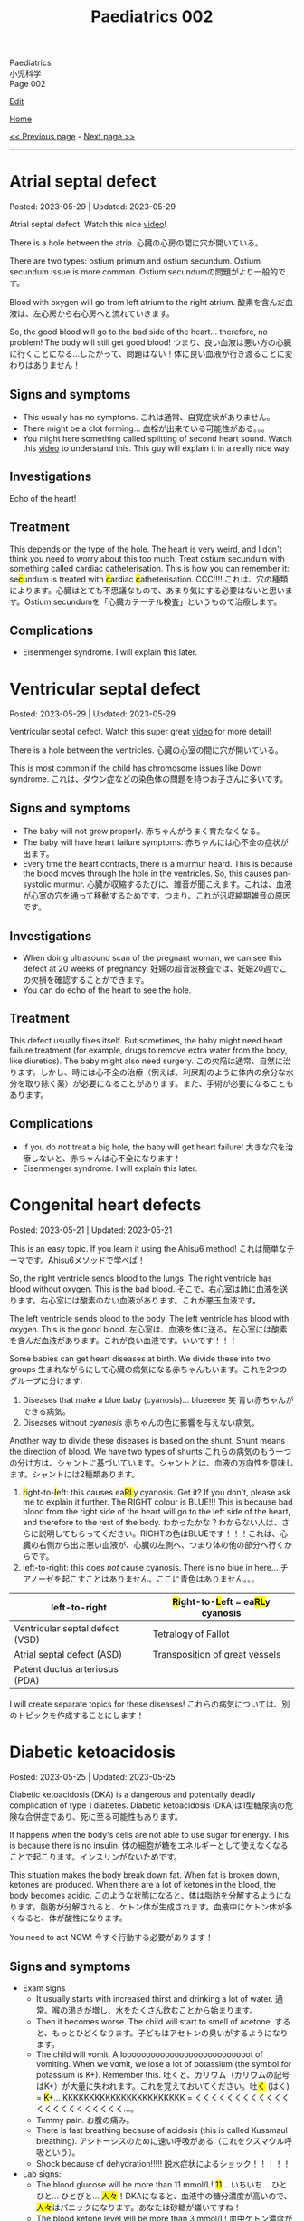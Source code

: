 #+TITLE: Paediatrics 002

#+BEGIN_EXPORT html
<div class="engt">Paediatrics</div>
<div class="japt">小児科学</div>
<div class="engt">Page 002</div>
#+END_EXPORT

[[https://github.com/ahisu6/ahisu6.github.io/edit/main/src/p/002.org][Edit]]

[[file:./index.org][Home]]

[[file:./001.org][<< Previous page]] - [[file:./003.org][Next page >>]]

-----

#+TOC: headlines 2

* Atrial septal defect
:PROPERTIES:
:CUSTOM_ID: org14b0e78
:END:

Posted: 2023-05-29 | Updated: 2023-05-29

Atrial septal defect. Watch this nice [[https://www.youtube.com/watch?v=7nhfuQUMltA][video]]!

There is a hole between the atria. @@html:<span class="ja">心臓の心房の間に穴が開いている。</span>@@

There are two types: ostium primum and ostium secundum. Ostium secundum issue is more common. @@html:<span class="ja">Ostium secundumの問題がより一般的です。</span>@@

Blood with oxygen will go from left atrium to the right atrium. @@html:<span class="ja">酸素を含んだ血液は、左心房から右心房へと流れていきます。</span>@@

So, the good blood will go to the bad side of the heart... therefore, no problem! The body will still get good blood! @@html:<span class="ja">つまり、良い血液は悪い方の心臓に行くことになる...したがって、問題はない！体に良い血液が行き渡ることに変わりはありません！</span>@@

** Signs and symptoms
:PROPERTIES:
:CUSTOM_ID: org7aa6f0d
:END:

- This usually has no symptoms. @@html:<span class="ja">これは通常、自覚症状がありません。</span>@@
- There might be a clot forming... @@html:<span class="ja">血栓が出来ている可能性がある。。。</span>@@
- You might here something called splitting of second heart sound. Watch this [[https://youtu.be/UNWxKDvBFik?t=459][video]] to understand this. This guy will explain it in a really nice way.

** Investigations
:PROPERTIES:
:CUSTOM_ID: org76ca34d
:END:

Echo of the heart!

** Treatment
:PROPERTIES:
:CUSTOM_ID: org3d22e23
:END:

This depends on the type of the hole. The heart is very weird, and I don't think you need to worry about this too much. Treat ostium secundum with something called cardiac catheterisation. @@html:This is how you can remember it: se<mark>c</mark>undum is treated with <mark>c</mark>ardiac <mark>c</mark>atheterisation. CCC!!!! <span class="ja">これは、穴の種類によります。心臓はとても不思議なもので、あまり気にする必要はないと思います。Ostium secundumを「心臓カテーテル検査」というもので治療します。</span>@@

** Complications
:PROPERTIES:
:CUSTOM_ID: org07c5b5b
:END:

- Eisenmenger syndrome. I will explain this later.

* Ventricular septal defect
:PROPERTIES:
:CUSTOM_ID: org679a2ce
:END:

Posted: 2023-05-29 | Updated: 2023-05-29

Ventricular septal defect. Watch this super great [[https://www.youtube.com/watch?v=e7ObXrdtXek][video]] for more detail!

There is a hole between the ventricles. @@html:<span class="ja">心臓の心室の間に穴が開いている。</span>@@

This is most common if the child has chromosome issues like Down syndrome. @@html:<span class="ja">これは、ダウン症などの染色体の問題を持つお子さんに多いです。</span>@@

** Signs and symptoms
:PROPERTIES:
:CUSTOM_ID: orgb3c1ddf
:END:

- The baby will not grow properly. @@html:<span class="ja">赤ちゃんがうまく育たなくなる。</span>@@
- The baby will have heart failure symptoms. @@html:<span class="ja">赤ちゃんには心不全の症状が出ます。</span>@@
- Every time the heart contracts, there is a murmur heard. This is because the blood moves through the hole in the ventricles. So, this causes pan-systolic murmur. @@html:<span class="ja">心臓が収縮するたびに、雑音が聞こえます。これは、血液が心室の穴を通って移動するためです。つまり、これが汎収縮期雑音の原因です。</span>@@

** Investigations
:PROPERTIES:
:CUSTOM_ID: orgc89f371
:END:

- When doing ultrasound scan of the pregnant woman, we can see this defect at 20 weeks of pregnancy. @@html:<span class="ja">妊婦の超音波検査では、妊娠20週でこの欠損を確認することができます。</span>@@
- You can do echo of the heart to see the hole.

** Treatment
:PROPERTIES:
:CUSTOM_ID: org2abc631
:END:

This defect usually fixes itself. But sometimes, the baby might need heart failure treatment (for example, drugs to remove extra water from the body, like diuretics). The baby might also need surgery. @@html:<span class="ja">この欠陥は通常、自然に治ります。しかし、時には心不全の治療（例えば、利尿剤のように体内の余分な水分を取り除く薬）が必要になることがあります。また、手術が必要になることもあります。</span>@@

** Complications
:PROPERTIES:
:CUSTOM_ID: org9a06de4
:END:

- If you do not treat a big hole, the baby will get heart failure! @@html:<span class="ja">大きな穴を治療しないと、赤ちゃんは心不全になります！</span>@@
- Eisenmenger syndrome. I will explain this later.

* Congenital heart defects
:PROPERTIES:
:CUSTOM_ID: org415ffc8
:END:

Posted: 2023-05-21 | Updated: 2023-05-21

This is an easy topic. If you learn it using the Ahisu6 method! @@html:<span class="ja">これは簡単なテーマです。Ahisu6メソッドで学べば！</span>@@

So, the right ventricle sends blood to the lungs. The right ventricle has blood without oxygen. This is the bad blood. @@html:<span class="ja">そこで、右心室は肺に血液を送ります。右心室には酸素のない血液があります。これが悪玉血液です。</span>@@

The left ventricle sends blood to the body. The left ventricle has blood with oxygen. This is the good blood. @@html:<span class="ja">左心室は、血液を体に送る。左心室には酸素を含んだ血液があります。これが良い血液です。いいです！！！</span>@@

Some babies can get heart diseases at birth. We divide these into two groups @@html:<span class="ja">生まれながらにして心臓の病気になる赤ちゃんもいます。これを2つのグループに分けます</span>@@:
1. Diseases that make a blue baby (cyanosis)... blueeeee 笑 @@html:<span class="ja">青い赤ちゃんができる病気。</span>@@
2. Diseases without /cyanosis/ @@html:<span class="ja">赤ちゃんの色に影響を与えない病気。</span>@@

Another way to divide these diseases is based on the shunt. Shunt means the direction of blood. We have two types of shunts @@html:<span class="ja">これらの病気のもう一つの分け方は、シャントに基づいています。シャントとは、血液の方向性を意味します。シャントには2種類あります。</span>@@
1. @@html:<mark>r</mark>ight-to-<mark>l</mark>eft: this causes ea<mark>RL</mark>y cyanosis. Get it? If you don't, please ask me to explain it further. The RIGHT colour is BLUE!!! This is because bad blood from the right side of the heart will go to the left side of the heart, and therefore to the rest of the body. <span class="ja">わかったかな？わからない人は、さらに説明してもらってください。RIGHTの色はBLUEです！！！これは、心臓の右側から出た悪い血液が、心臓の左側へ、つまり体の他の部分へ行くからです。</span>@@
2. left-to-right: this does /not/ cause cyanosis. There is no blue in here... @@html:<span class="ja">チアノーゼを起こすことはありません。ここに青色はありません。。。</span>@@

| left-to-right                   | @@html:<mark>R</mark>ight-to-<mark>L</mark>eft = ea<mark>RL</mark>y cyanosis@@ |
|---------------------------------+--------------------------------------------------------------------------------|
| Ventricular septal defect (VSD) | Tetralogy of Fallot                                                            |
| Atrial septal defect (ASD)      | Transposition of great vessels                                                 |
| Patent ductus arteriosus (PDA)  |                                                                                |

I will create separate topics for these diseases! @@html:<span class="ja">これらの病気については、別のトピックを作成することにします！</span>@@

* Diabetic ketoacidosis
:PROPERTIES:
:CUSTOM_ID: org70566ac
:END:

Posted: 2023-05-25 | Updated: 2023-05-25

Diabetic ketoacidosis (DKA) is a dangerous and potentially deadly complication of type 1 diabetes. @@html:<span class="ja">Diabetic ketoacidosis (DKA)は1型糖尿病の危険な合併症であり、死に至る可能性もあります。</span>@@

It happens when the body's cells are not able to use sugar for energy. This is because there is no insulin. @@html:<span class="ja">体の細胞が糖をエネルギーとして使えなくなることで起こります。インスリンがないためです。</span>@@

This situation makes the body break down fat. When fat is broken down, ketones are produced. When there are a lot of ketones in the blood, the body becomes acidic. @@html:<span class="ja">このような状態になると、体は脂肪を分解するようになります。脂肪が分解されると、ケトン体が生成されます。血液中にケトン体が多くなると、体が酸性になります。</span>@@

You need to act NOW! @@html:<span class="ja">今すぐ行動する必要があります！</span>@@

** Signs and symptoms
:PROPERTIES:
:CUSTOM_ID: orgec9e178
:END:

- Exam signs
  - It usually starts with increased thirst and drinking a lot of water. @@html:<span class="ja">通常、喉の渇きが増し、水をたくさん飲むことから始まります。</span>@@
  - Then it becomes worse. The child will start to smell of acetone. @@html:<span class="ja">すると、もっとひどくなります。子どもはアセトンの臭いがするようになります。</span>@@
  - The child will vomit. A looooooooooooooooooooooooooot of vomiting. When we vomit, we lose a lot of potassium (the symbol for potassium is K+). Remember this. @@html:<span class="ja">吐くと、カリウム（カリウムの記号はK+）が大量に失われます。これを覚えておいてください。吐<mark>く</mark> (はく) = <mark>K</mark>+... KKKKKKKKKKKKKKKKKKKKKKK = くくくくくくくくくくくくくくくくくくくくくくく...。</span>@@
  - Tummy pain. @@html:<span class="ja">お腹の痛み。</span>@@
  - There is fast breathing because of acidosis (this is called Kussmaul breathing). @@html:<span class="ja">アシドーシスのために速い呼吸がある（これをクスマウル呼吸という）。</span>@@
  - Shock because of dehydration!!!!! @@html:<span class="ja">脱水症状によるショック！！！！！</span>@@

- Lab signs:
  - The blood glucose will be more than 11 mmol/L! @@html:<span class="ja"><mark>11</mark>... いちいち... ひとひと... ひとびと... <mark>人々</mark>！DKAになると、血液中の糖分濃度が高いので、<mark>人々</mark>はパニックになります。あなたは砂糖が嫌いですね！</span>@@ 
  - The blood ketone level will be more than 3 mmol/L! @@html:<span class="ja">血中ケトン濃度が3mmol/L以上となる！</span>@@
  - Arterial blood gas (ABG) will show acidosis. @@html:<span class="ja">動脈血ガス（ABG）はアシドーシスを示すだろう。</span>@@

** Investigations
:PROPERTIES:
:CUSTOM_ID: orgfe95b33
:END:

- Check the blood glucose and blood ketones! @@html:<span class="ja">血糖値や血中ケトン体を確認する！</span>@@
- Do ABG to check acidosis. @@html:<span class="ja">ABGを行い、アシドーシスを確認する。</span>@@
- You can do U+E to check for dehydration and low potassium. @@html:<span class="ja">U+Eをして脱水や低カリウムのチェックをすることができます。</span>@@
- Do ECG. This is because when the patient has low potassium, the heart will be crazy!!! @@html:<span class="ja">心電図をする。というのも、患者が低カリウムになると、心臓がおかしくなってしまうからです！！！</span>@@

** Treatment
:PROPERTIES:
:CUSTOM_ID: org04ddcc6
:END:

- Here is a [[https://drive.google.com/uc?export=view&id=1EIwIbT7l9Bi-cOAWqCP-Igw3vnFRO7gx][picture]] which summarises everything you need to know. Focus on the green boxes.
- This is ABCDE approach.
- Do /not/ give inslin before fluids. @@html:<span class="ja">輸液の前にインスリンを与えないでください。</span>@@
- Do /not/ give inslin before fluids. @@html:<span class="ja">輸液の前にインスリンを与えないでください。</span>@@
- Do /not/ give inslin before fluids. @@html:<span class="ja">輸液の前にインスリンを与えないでください。</span>@@
- Do /not/ give inslin before fluids. @@html:<span class="ja">輸液の前にインスリンを与えないでください。</span>@@
- Do /not/ give inslin before fluids. @@html:<span class="ja">輸液の前にインスリンを与えないでください。</span>@@
- Do /not/ give inslin before fluids. @@html:<span class="ja">輸液の前にインスリンを与えないでください。</span>@@
- Do /not/ give inslin before fluids. @@html:<span class="ja">輸液の前にインスリンを与えないでください。</span>@@
- Do /not/ give inslin before fluids. @@html:<span class="ja">輸液の前にインスリンを与えないでください。</span>@@
- Do not worry about the glucose. Make sure you give water to the child before anything else! @@html:<span class="ja">ブドウ糖のことは気にしないでください。何よりも先に水を飲ませるようにしましょう！</span>@@
- Check if the patient is in shock! @@html:<span class="ja">患者がショック状態にあるかどうかを確認する！</span>@@
- Resuscitation: Give 10 ml of fluid for every kilogram of weight. So, if the baby weighs 22 kg, then you should give 220 ml of fluid (10 × 22 = 220). After you give the baby the 10 ml bolus, you will have 自由 to give more fluids! @@html:<span class="ja">体重1kgにつき10mlの輸液をします。つまり、赤ちゃんの体重が22kgなら、220mlの輸液をする必要があります。赤ちゃんに10mlボーラスを投与した後、さらに輸液をする自由があります！</span>@@
- After that, calculate how much dehydration does the child have. @@html:<span class="ja">その後、その子の脱水症状がどの程度なのかを調べます。</span>@@
  - If the pH of the child is less than 7.1, then that means they have 10% dehydration. @@html:<span class="ja">もし子供のpHが7.1以下であれば、10％の脱水が起きているということです。</span>@@
  - If the pH of the child is more than 7.2, then that means they have 5% dehydration. @@html:<span class="ja">もし子供のpHが7.2以上なら、5％の脱水症状を起こしていることになります。</span>@@
  - pH 7.1 = 10% dehydration
  - pH 7.2 = 5% dehydration
  - After you calculate the dehydration percentage, you can calculate fluid deficit (fluid deficit = % dehydration × weight × 10). See this [[file:./001.org::#orgf2adeec][link]]. @@html:<span class="ja">脱水率を計算した後、体液不足を計算することができます (体液不足＝脱水率×体重× 10)。このリンクを参照してください。</span>@@
- After that, give maintenance fluids. This is a 500 ml fluid bag which has 0.% saline with 20 mmol KCl. @@html:<span class="ja">その後、維持輸液を行う。これは500mlの輸液バッグで、20mmol KCl入りの0.5%生理食塩水が入っています。</span>@@
- Finally, after 1 hour of fluid infusions, give insulin to the patient! You should use 0.05 units for every kilogram, for every hour (0.05 units/kg/hour). @@html:<span class="ja">最後に、1時間の輸液の後、インスリンを投与します！1時間ごとに1kilogramあたり0.05単位使用する必要があります（0.05単位/kg/時間）。</span>@@

** Complications
:PROPERTIES:
:CUSTOM_ID: org7ec67f4
:END:

- Do you know why we should NOT give insulin before fluids? @@html:<span class="ja">輸液の前にインスリンを投与してはいけない理由をご存知でしょうか？</span>@@
- If you give insulin before fluids, then the patient's brain will become swollen (cerebral oedema)! @@html:<span class="ja">輸液の前にインスリンを投与すると、患者さんの脳が腫れてしまう（脳浮腫）！</span>@@
